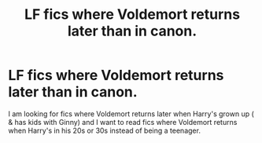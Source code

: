 #+TITLE: LF fics where Voldemort returns later than in canon.

* LF fics where Voldemort returns later than in canon.
:PROPERTIES:
:Score: 2
:DateUnix: 1605171754.0
:DateShort: 2020-Nov-12
:FlairText: Request
:END:
I am looking for fics where Voldemort returns later when Harry's grown up ( & has kids with Ginny) and I want to read fics where Voldemort returns when Harry's in his 20s or 30s instead of being a teenager.

